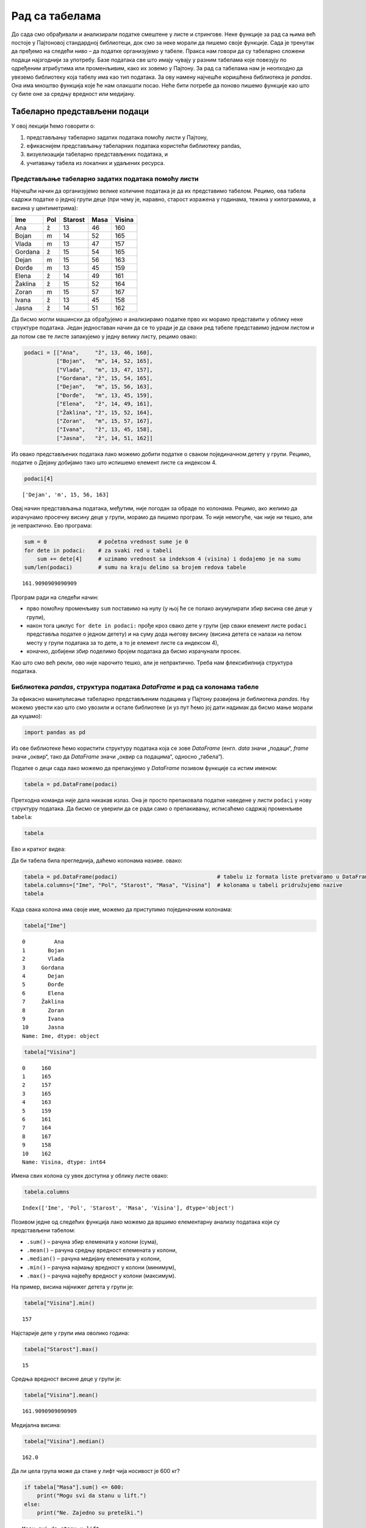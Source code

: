 Рад са табелама
===============

До сада смо обрађивали и анализирали податке смештене у листе и
стрингове. Неке функције за рад са њима већ постоје у Пајтоновој
стандардној библиотеци, док смо за неке морали да пишемо своје функције.
Сада је тренутак да пређемо на следећи ниво – да податке организујемо у
табеле. Пракса нам говори да су табеларно сложени подаци најзгоднији за
употребу. Базе података све што имају чувају у разним табелама које
повезују по одређеним атрибутима или променљивим, како их зовемо у
Пајтону. За рад са табелама нам је неопходно да увеземо библиотеку која
табелу има као тип података. За ову намену најчешће коришћена библиотека
је *pandas*. Она има мноштво функција које ће нам олакшати посао. Неће
бити потребе да поново пишемо функције као што су биле оне за средњу
вредност или медијану.

Табеларно представљени подаци
-----------------------------

У овој лекцији ћемо говорити о:

1. представљању табеларно задатих података помоћу листи у Пајтону,

2. ефикаснијем представљању табеларних података користећи библиотеку pandas, 

3. визуелизацији табеларно представљених података, и 

4. учитавању табела из локалних и удаљених ресурса.

Представљање табеларно задатих података помоћу листи
~~~~~~~~~~~~~~~~~~~~~~~~~~~~~~~~~~~~~~~~~~~~~~~~~~~~

Најчешћи начин да организујемо велике количине података је да их
представимо табелом. Рецимо, ова табела садржи податке о једној групи
деце (при чему је, наравно, старост изражена у годинама, тежина у
килограмима, а висина у центиметрима):

======= === ======= ==== ======
Ime     Pol Starost Masa Visina
======= === ======= ==== ======
Ana     ž   13      46   160
Bojan   m   14      52   165
Vlada   m   13      47   157
Gordana ž   15      54   165
Dejan   m   15      56   163
Đorđe   m   13      45   159
Elena   ž   14      49   161
Žaklina ž   15      52   164
Zoran   m   15      57   167
Ivana   ž   13      45   158
Jasna   ž   14      51   162
======= === ======= ==== ======

Да бисмо могли машински да обрађујемо и анализирамо податке прво их
морамо представити у облику неке структуре података. Један једноставан
начин да се то уради је да сваки ред табеле представимо једном листом и
да потом све те листе запакујемо у једну велику листу, рецимо овако:

.. code:: ipython3

    podaci = [["Ana",     "ž", 13, 46, 160],
              ["Bojan",   "m", 14, 52, 165],
              ["Vlada",   "m", 13, 47, 157],
              ["Gordana", "ž", 15, 54, 165],
              ["Dejan",   "m", 15, 56, 163],
              ["Đorđe",   "m", 13, 45, 159],
              ["Elena",   "ž", 14, 49, 161],
              ["Žaklina", "ž", 15, 52, 164],
              ["Zoran",   "m", 15, 57, 167],
              ["Ivana",   "ž", 13, 45, 158],
              ["Jasna",   "ž", 14, 51, 162]]

Из овако представљених података лако можемо добити податке о сваком
појединачном детету у групи. Рецимо, податке о Дејану добијамо тако што
испишемо елемент листе са индексом 4.

.. code:: ipython3

    podaci[4]




.. parsed-literal::

    ['Dejan', 'm', 15, 56, 163]



Овај начин представљања података, међутим, није погодан за обраде по
колонама. Рецимо, ако желимо да израчунамо просечну висину деце у групи,
морамо да пишемо програм. То није немогуће, чак није ни тешко, али је
непрактично. Ево програма:

.. code:: ipython3

  sum = 0                # početna vrednost sume je 0
  for dete in podaci:    # za svaki red u tabeli
      sum += dete[4]     # uzimamo vrednost sa indeksom 4 (visina) i dodajemo je na sumu
  sum/len(podaci)        # sumu na kraju delimo sa brojem redova tabele




.. parsed-literal::

    161.9090909090909



Програм ради на следећи начин: 

- прво помоћну променљиву ``sum`` поставимо на нулу (у њој ће се полако акумулирати збир висина све деце у групи),
- након тога циклус ``for dete in podaci:`` прође кроз свако дете у групи (јер сваки елемент листе ``podaci`` представља податке о једном детету) и на суму дода његову висину (висина детета се налази на петом месту у групи података за то дете, а то је елемент листе са индексом 4),
- коначно, добијени збир поделимо бројем података да бисмо израчунали просек.

Као што смо већ рекли, ово није нарочито тешко, али је непрактично. Треба
нам флексибилнија структура података.

Библиотека *pandas*, структура података *DataFrame* и рад са колонама табеле
~~~~~~~~~~~~~~~~~~~~~~~~~~~~~~~~~~~~~~~~~~~~~~~~~~~~~~~~~~~~~~~~~~~~~~~~~~~~

.. technicalnote::

    Остатак ове лекције препоручујемо да читаш на свом рачунару тако што ћеш у `фолдеру за рад офлајн <https://github.com/Petlja/revizija_2_radni/archive/refs/heads/main.zip>`_ покренути Џупитер свеску `07_tabele.ipynb` на начин на који је то објашњено у поглављу `Покретање Џупитер радних свески <https://petlja.org/kurs/478/1/6141>`_ у уводу овог приручника, или тако што ћеш отићи на `овај линк <https://petlja.github.io/gim2_rac_prog_radni/lab/index.html>`_ и тамо радити задатке.  

За ефикасно манипулисање табеларно представљеним подацима у Пајтону
развијена је библиотека *pandas*. Њу можемо увести као што смо увозили и
остале библиотеке (и уз пут ћемо јој дати надимак да бисмо мање морали
да куцамо):

.. code:: ipython3

    import pandas as pd

Из ове библиотеке ћемо користити структуру података која се зове
*DataFrame* (енгл. *data* значи „подаци“, *frame* значи „оквир“, тако да
*DataFrame* значи „оквир са подацима“, односно „табела“).

Податке о деци сада лако можемо да препакујемо у *DataFrame* позивом
функције са истим именом:

.. code:: ipython3

    tabela = pd.DataFrame(podaci)

Претходна команда није дала никакав излаз. Она је просто препаковала
податке наведене у листи ``podaci`` у нову структуру података. Да бисмо
се уверили да се ради само о препакивању, исписаћемо садржај променљиве
``tabela``:

.. code:: ipython3

    tabela




.. raw:: html

    <div>
    <style scoped>
        .dataframe tbody tr th:only-of-type {
            vertical-align: middle;
        }
    
        .dataframe tbody tr th {
            vertical-align: top;
        }
    
        .dataframe thead th {
            text-align: right;
        }
    </style>
    <table border="1" class="dataframe">
      <thead>
        <tr style="text-align: right;">
          <th></th>
          <th>0</th>
          <th>1</th>
          <th>2</th>
          <th>3</th>
          <th>4</th>
        </tr>
      </thead>
      <tbody>
        <tr>
          <th>0</th>
          <td>Ana</td>
          <td>ž</td>
          <td>13</td>
          <td>46</td>
          <td>160</td>
        </tr>
        <tr>
          <th>1</th>
          <td>Bojan</td>
          <td>m</td>
          <td>14</td>
          <td>52</td>
          <td>165</td>
        </tr>
        <tr>
          <th>2</th>
          <td>Vlada</td>
          <td>m</td>
          <td>13</td>
          <td>47</td>
          <td>157</td>
        </tr>
        <tr>
          <th>3</th>
          <td>Gordana</td>
          <td>ž</td>
          <td>15</td>
          <td>54</td>
          <td>165</td>
        </tr>
        <tr>
          <th>4</th>
          <td>Dejan</td>
          <td>m</td>
          <td>15</td>
          <td>56</td>
          <td>163</td>
        </tr>
        <tr>
          <th>5</th>
          <td>Đorđe</td>
          <td>m</td>
          <td>13</td>
          <td>45</td>
          <td>159</td>
        </tr>
        <tr>
          <th>6</th>
          <td>Elena</td>
          <td>ž</td>
          <td>14</td>
          <td>49</td>
          <td>161</td>
        </tr>
        <tr>
          <th>7</th>
          <td>Žaklina</td>
          <td>ž</td>
          <td>15</td>
          <td>52</td>
          <td>164</td>
        </tr>
        <tr>
          <th>8</th>
          <td>Zoran</td>
          <td>m</td>
          <td>15</td>
          <td>57</td>
          <td>167</td>
        </tr>
        <tr>
          <th>9</th>
          <td>Ivana</td>
          <td>ž</td>
          <td>13</td>
          <td>45</td>
          <td>158</td>
        </tr>
        <tr>
          <th>10</th>
          <td>Jasna</td>
          <td>ž</td>
          <td>14</td>
          <td>51</td>
          <td>162</td>
        </tr>
      </tbody>
    </table>
    </div>



Ево и кратког видеа:

.. ytpopup:: _AJYNXq53hk
    :width: 735
    :height: 415
    :align: center

Да би табела била прегледнија, даћемо колонама називе.
овако:

.. code:: ipython3

    tabela = pd.DataFrame(podaci)                               # tabelu iz formata liste pretvaramo u DataFrame
    tabela.columns=["Ime", "Pol", "Starost", "Masa", "Visina"]  # kolonama u tabeli pridružujemo nazive
    tabela




.. raw:: html

    <div>
    <style scoped>
        .dataframe tbody tr th:only-of-type {
            vertical-align: middle;
        }
    
        .dataframe tbody tr th {
            vertical-align: top;
        }
    
        .dataframe thead th {
            text-align: right;
        }
    </style>
    <table border="1" class="dataframe">
      <thead>
        <tr style="text-align: right;">
          <th></th>
          <th>Ime</th>
          <th>Pol</th>
          <th>Starost</th>
          <th>Masa</th>
          <th>Visina</th>
        </tr>
      </thead>
      <tbody>
        <tr>
          <th>0</th>
          <td>Ana</td>
          <td>ž</td>
          <td>13</td>
          <td>46</td>
          <td>160</td>
        </tr>
        <tr>
          <th>1</th>
          <td>Bojan</td>
          <td>m</td>
          <td>14</td>
          <td>52</td>
          <td>165</td>
        </tr>
        <tr>
          <th>2</th>
          <td>Vlada</td>
          <td>m</td>
          <td>13</td>
          <td>47</td>
          <td>157</td>
        </tr>
        <tr>
          <th>3</th>
          <td>Gordana</td>
          <td>ž</td>
          <td>15</td>
          <td>54</td>
          <td>165</td>
        </tr>
        <tr>
          <th>4</th>
          <td>Dejan</td>
          <td>m</td>
          <td>15</td>
          <td>56</td>
          <td>163</td>
        </tr>
        <tr>
          <th>5</th>
          <td>Đorđe</td>
          <td>m</td>
          <td>13</td>
          <td>45</td>
          <td>159</td>
        </tr>
        <tr>
          <th>6</th>
          <td>Elena</td>
          <td>ž</td>
          <td>14</td>
          <td>49</td>
          <td>161</td>
        </tr>
        <tr>
          <th>7</th>
          <td>Žaklina</td>
          <td>ž</td>
          <td>15</td>
          <td>52</td>
          <td>164</td>
        </tr>
        <tr>
          <th>8</th>
          <td>Zoran</td>
          <td>m</td>
          <td>15</td>
          <td>57</td>
          <td>167</td>
        </tr>
        <tr>
          <th>9</th>
          <td>Ivana</td>
          <td>ž</td>
          <td>13</td>
          <td>45</td>
          <td>158</td>
        </tr>
        <tr>
          <th>10</th>
          <td>Jasna</td>
          <td>ž</td>
          <td>14</td>
          <td>51</td>
          <td>162</td>
        </tr>
      </tbody>
    </table>
    </div>



Када свака колона има своје име, можемо да приступимо појединачним
колонама:

.. code:: ipython3

    tabela["Ime"]




.. parsed-literal::

    0         Ana
    1       Bojan
    2       Vlada
    3     Gordana
    4       Dejan
    5       Đorđe
    6       Elena
    7     Žaklina
    8       Zoran
    9       Ivana
    10      Jasna
    Name: Ime, dtype: object



.. code:: ipython3

    tabela["Visina"]




.. parsed-literal::

    0     160
    1     165
    2     157
    3     165
    4     163
    5     159
    6     161
    7     164
    8     167
    9     158
    10    162
    Name: Visina, dtype: int64



Имена свих колона су увек доступна у облику листе овако:

.. code:: ipython3

    tabela.columns




.. parsed-literal::

    Index(['Ime', 'Pol', 'Starost', 'Masa', 'Visina'], dtype='object')



Позивом једне од следећих функција лако можемо да вршимо елементарну
анализу података који су представљени табелом:

- ``.sum()`` – рачуна збир елемената у колони (сума),
- ``.mean()`` – рачуна средњу вредност елемената у колони,
- ``.median()`` – рачуна медијану елемената у колони,
- ``.min()`` – рачуна најмању вредност у колони (минимум),
- ``.max()`` – рачуна највећу вредност у колони (максимум).

На пример, висина најнижег детета у групи је:

.. code:: ipython3

    tabela["Visina"].min()




.. parsed-literal::

    157



Најстарије дете у групи има оволико година:

.. code:: ipython3

    tabela["Starost"].max()




.. parsed-literal::

    15



Средња вредност висине деце у групи је:

.. code:: ipython3

    tabela["Visina"].mean()




.. parsed-literal::

    161.9090909090909



Медијална висина:

.. code:: ipython3

    tabela["Visina"].median()




.. parsed-literal::

    162.0



Да ли цела група може да стане у лифт чија носивост је 600 кг?

.. code:: ipython3

    if tabela["Masa"].sum() <= 600:
        print("Mogu svi da stanu u lift.")
    else:
        print("Ne. Zajedno su preteški.")


.. parsed-literal::

    Mogu svi da stanu u lift.
